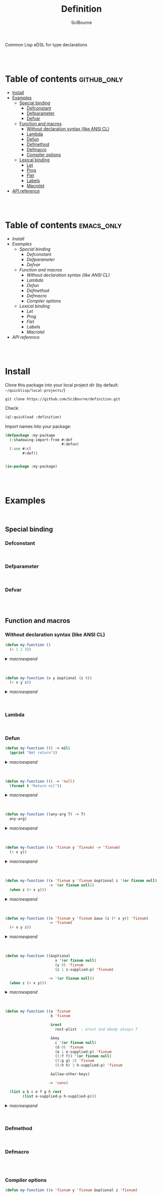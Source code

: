 #+author: SciBourne



#+title: Definition
Common Lisp eDSL for type declarations



#+PROPERTY: results silent
#+PROPERTY: header-args :results value scalar

#+STARTUP: showall
#+STARTUP: indent
#+STARTUP: hidestars
#+STARTUP: latexpreview

#+EXPORT_EXCLUDE_TAGS: emacs_only

#+html:<br><br>





* Table of contents    :github_only:
- [[#install][Install]]
- [[#examples][Examples]]
  - [[#special-binding][Special binding]]
    - [[#defconstant][Defconstant]]
    - [[#defparameter][Defparameter]]
    - [[#defvar][Defvar]]
  - [[#function-and-macros][Function and macros]]
    - [[#without-declaration-syntax-(like-ansi-cl-)][Without declaration syntax (like ANSI CL)]]
    - [[#lambda][Lambda]]
    - [[#defun][Defun]]
    - [[#defmethod][Defmethod]]
    - [[#defmacro][Defmacro]]
    - [[#compiler-options][Compiler options]]
  - [[#lexical-binding][Lexical binding]]
    - [[#let][Let]]
    - [[#prog][Prog]]
    - [[#flet][Flet]]
    - [[#labels][Labels]]
    - [[#macrolet][Macrolet]]
- [[#api-reference][API reference]]

#+html:<br><br>




* Table of contents    :emacs_only:
- [[Install]]
- [[Examples]]
  - [[Special binding]]
    - [[Defconstant]]
    - [[Defparameter]]
    - [[Defvar]]
  - [[Function and macros]]
    - [[Without declaration syntax (like ANSI CL)]]
    - [[Lambda]]
    - [[Defun]]
    - [[Defmethod]]
    - [[Defmacro]]
    - [[Compiler options]]
  - [[Lexical binding]]
    - [[Let]]
    - [[Prog]]
    - [[Flet]]
    - [[Labels]]
    - [[Macrolet]]
- [[API reference]]


#+html:<br><br>



* Install

Clone this package into your local project dir (by default: =~/quicklisp/local-projects/=)
#+begin_src shell :exports code
  git clone https://github.com/SciBourne/definition.git
#+end_src

Check:
#+begin_src lisp :exports code
  (ql:quickload :definition)
#+end_src

Import names into your package:
#+begin_src lisp :exports code
  (defpackage :my-package
    (:shadowing-import-from #:def
                            #:defun)
    (:use #:cl
          #:def))


  (in-package :my-package)
#+end_src

#+html:<br><br>




* Examples

#+html:<br>

** Special binding

*** Defconstant

#+html:<br>



*** Defparameter

#+html:<br>



*** Defvar

#+html:<br><br>




** Function and macros

*** Without declaration syntax (like ANSI CL)

#+begin_src lisp :exports code
  (defun my-function ()
    (+ 1 2 3))
#+end_src

#+html:<details>
#+html:<summary><i>macroexpand</i></summary>

#+begin_src lisp :exports results
  (macroexpand
   '(defun my-function ()
     (+ 1 2 3)))
#+end_src

#+RESULTS:
: (PROGN
:  (EVAL-WHEN (:COMPILE-TOPLEVEL) (SB-C:%COMPILER-DEFUN 'MY-FUNCTION T NIL NIL))
:  (SB-IMPL::%DEFUN 'MY-FUNCTION
:                   (SB-INT:NAMED-LAMBDA MY-FUNCTION
:                       NIL
:                     (BLOCK MY-FUNCTION (+ 1 2 3)))))
: T


#+html:</details>
#+html:<br></br>



#+begin_src lisp :exports code
  (defun my-function (x y &optional (z 0))
    (+ x y z))
#+end_src

#+html:<details>
#+html:<summary><i>macroexpand</i></summary>

#+begin_src lisp :exports results
  (macroexpand
   '(defun my-function (x y &optional (z 0))
     (+ x y z)))
#+end_src

#+RESULTS:
: (PROGN
:  (EVAL-WHEN (:COMPILE-TOPLEVEL) (SB-C:%COMPILER-DEFUN 'MY-FUNCTION T NIL NIL))
:  (SB-IMPL::%DEFUN 'MY-FUNCTION
:                   (SB-INT:NAMED-LAMBDA MY-FUNCTION
:                       (X Y &OPTIONAL (Z 0))
:                     (BLOCK MY-FUNCTION (+ X Y Z)))))
: T

#+html:</details>
#+html:<br><br>


*** Lambda

#+html:<br>



*** Defun

#+begin_src lisp :exports code
  (defun my-function (() -> nil)
    (pprint "Not return"))
#+end_src

#+html:<details>
#+html:<summary><i>macroexpand</i></summary>

#+begin_src lisp :exports results
  (macroexpand
   '(defun my-function (() -> nil)
     (pprint "Not return")))
#+end_src

#+RESULTS:
: (PROGN
:  (DECLAIM (FTYPE (FUNCTION NIL (VALUES &OPTIONAL)) MY-FUNCTION))
:  (COMMON-LISP:DEFUN MY-FUNCTION () (PPRINT "Not return")))
: T

#+html:</details>
#+html:<br><br>



#+begin_src lisp :exports code
  (defun my-function (() -> 'null)
    (format t "Return nil"))
#+end_src

#+html:<details>
#+html:<summary><i>macroexpand</i></summary>

#+begin_src lisp :exports results
  (macroexpand
   '(defun my-function (() -> 'null)
     (format t "Return nil")))
#+end_src

#+RESULTS:
: (PROGN
:  (DECLAIM (FTYPE (FUNCTION NIL (VALUES NULL &OPTIONAL)) MY-FUNCTION))
:  (COMMON-LISP:DEFUN MY-FUNCTION () (FORMAT T "Return nil")))
: T

#+html:</details>
#+html:<br><br>



#+begin_src lisp :exports code
  (defun my-function ((any-arg T) -> T)
    any-arg)
#+end_src

#+html:<details>
#+html:<summary><i>macroexpand</i></summary>

#+begin_src lisp :exports results
  (macroexpand
   '(defun my-function ((any-arg T) -> T)
     any-arg))
#+end_src

#+RESULTS:
: (PROGN
:  (DECLAIM (FTYPE (FUNCTION (T) *) MY-FUNCTION))
:  (COMMON-LISP:DEFUN MY-FUNCTION (ANY-ARG) (DECLARE (TYPE T ANY-ARG)) ANY-ARG))
: T

#+html:</details>
#+html:<br><br>



#+begin_src lisp :exports code
  (defun my-function ((x 'fixnum y 'fixnum) -> 'fixnum)
    (+ x y))
#+end_src

#+html:<details>
#+html:<summary><i>macroexpand</i></summary>

#+begin_src lisp :exports results
  (macroexpand
   '(defun my-function ((x 'fixnum y 'fixnum) -> 'fixnum)
     (+ x y)))
#+end_src

#+RESULTS:
: (PROGN
:  (DECLAIM
:   (FTYPE (FUNCTION (FIXNUM FIXNUM) (VALUES FIXNUM &OPTIONAL)) MY-FUNCTION))
:  (COMMON-LISP:DEFUN MY-FUNCTION (X Y)
:    (DECLARE (TYPE FIXNUM X)
:             (TYPE FIXNUM Y))
:    (+ X Y)))
: T

#+html:</details>
#+html:<br><br>



#+begin_src lisp :exports code
  (defun my-function ((x 'fixnum y 'fixnum &optional z '(or fixnum null))
                      -> '(or fixnum null))
    (when z (+ x y)))
#+end_src

#+html:<details>
#+html:<summary><i>macroexpand</i></summary>

#+begin_src lisp :exports results
  (macroexpand
   '(defun my-function ((x 'fixnum y 'fixnum &optional z '(or fixnum null))
                        -> '(or fixnum null))
     (when z (+ x y))))
#+end_src

#+RESULTS:
#+begin_example
(PROGN
 (DECLAIM
  (FTYPE
   (FUNCTION (FIXNUM FIXNUM &OPTIONAL (OR FIXNUM NULL))
    (VALUES (OR FIXNUM NULL) &OPTIONAL))
   MY-FUNCTION))
 (COMMON-LISP:DEFUN MY-FUNCTION (X Y &OPTIONAL Z)
   (DECLARE (TYPE FIXNUM X)
            (TYPE FIXNUM Y)
            (TYPE (OR FIXNUM NULL) Z))
   (WHEN Z (+ X Y))))
T
#+end_example

#+html:</details>
#+html:<br><br>



#+begin_src lisp :exports code
  (defun my-function ((x 'fixnum y 'fixnum &aux (z (* x y)) 'fixnum)
                      -> 'fixnum)
    (+ x y z))
#+end_src

#+html:<details>
#+html:<summary><i>macroexpand</i></summary>

#+begin_src lisp :exports results
  (macroexpand
   '(defun my-function ((x 'fixnum y 'fixnum &aux (z (* x y)) 'fixnum)
                         -> 'fixnum)
     (+ x y z)))
#+end_src

#+RESULTS:
: (PROGN
:  (DECLAIM
:   (FTYPE (FUNCTION (FIXNUM FIXNUM) (VALUES FIXNUM &OPTIONAL)) MY-FUNCTION))
:  (COMMON-LISP:DEFUN MY-FUNCTION (X Y &AUX (Z (* X Y)))
:    (DECLARE (TYPE FIXNUM X)
:             (TYPE FIXNUM Y)
:             (TYPE FIXNUM Z))
:    (+ X Y Z)))
: T

#+html:</details>
#+html:<br><br>



#+begin_src lisp :exports code
  (defun my-function ((&optional
                         x '(or fixnum null)
                         (y 0) 'fixnum
                         (z 1 z-supplied-p) 'fixnum)

                      -> '(or fixnum null))
    (when z (+ x y)))
#+end_src

#+html:<details>
#+html:<summary><i>macroexpand</i></summary>

#+begin_src lisp :exports results
  (macroexpand
   '(defun my-function ((&optional
                         x '(or fixnum null)
                         (y 0) 'fixnum
                         (z 1 z-supplied-p) 'fixnum)

                        -> '(or fixnum null))
     (when z (+ x y))))
#+end_src

#+RESULTS:
#+begin_example
(PROGN
 (DECLAIM
  (FTYPE
   (FUNCTION (&OPTIONAL (OR FIXNUM NULL) FIXNUM FIXNUM)
    (VALUES (OR FIXNUM NULL) &OPTIONAL))
   MY-FUNCTION))
 (COMMON-LISP:DEFUN MY-FUNCTION (&OPTIONAL X (Y 0) (Z 1 Z-SUPPLIED-P))
   (DECLARE (TYPE (OR FIXNUM NULL) X)
            (TYPE FIXNUM Y)
            (TYPE FIXNUM Z)
            (TYPE BOOLEAN Z-SUPPLIED-P))
   (WHEN Z (+ X Y))))
T
#+end_example

#+html:</details>
#+html:<br><br>



#+begin_src lisp :exports code
  (defun my-function ((a 'fixnum
                       b 'fixnum

                       &rest
                         rest-plist  ; &rest and &body always T

                       &key
                         c '(or fixnum null)
                         (d 0) 'fixnum
                         (e 1 e-supplied-p) 'fixnum
                         ((:f f)) '(or fixnum null)
                         ((:g g) 2) 'fixnum
                         ((:h h) 3 h-supplied-p) 'fixnum

                       &allow-other-keys)

                      -> 'cons)

    (list a b c e f g h rest
          (list e-supplied-p h-supplied-p)))
#+end_src

#+html:<details>
#+html:<summary><i>macroexpand</i></summary>

#+begin_src lisp :exports results
  (macroexpand
   '(defun my-function ((a 'fixnum
                         b 'fixnum

                         &rest
                         rest-plist

                         &key
                         c '(or fixnum null)
                         (d 0) 'fixnum
                         (e 1 e-supplied-p) 'fixnum
                         ((:f f)) '(or fixnum null)
                         ((:g g) 2) 'fixnum
                         ((:h h) 3 h-supplied-p) 'fixnum

                         &allow-other-keys)

                        -> 'cons)

     (list a b c e f g h rest
      (list e-supplied-p h-supplied-p))))
#+end_src

#+RESULTS:
#+begin_example
(PROGN
 (DECLAIM
  (FTYPE
   (FUNCTION
    (FIXNUM FIXNUM &REST T &KEY (:C (OR FIXNUM NULL)) (:D FIXNUM) (:E FIXNUM)
     (:F (OR FIXNUM NULL)) (:G FIXNUM) (:H FIXNUM) &ALLOW-OTHER-KEYS)
    (VALUES CONS &OPTIONAL))
   MY-FUNCTION))
 (COMMON-LISP:DEFUN MY-FUNCTION
                    (A B
                     &REST REST-PLIST
                     &KEY C (D 0) (E 1 E-SUPPLIED-P) ((:F F)) ((:G G) 2)
                     ((:H H) 3 H-SUPPLIED-P) &ALLOW-OTHER-KEYS)
   (DECLARE (TYPE FIXNUM A)
            (TYPE FIXNUM B)
            (TYPE (OR FIXNUM NULL) C)
            (TYPE FIXNUM D)
            (TYPE FIXNUM E)
            (TYPE (OR FIXNUM NULL) F)
            (TYPE FIXNUM G)
            (TYPE FIXNUM H)
            (TYPE BOOLEAN E-SUPPLIED-P)
            (TYPE BOOLEAN H-SUPPLIED-P))
   (LIST A B C E F G H REST (LIST E-SUPPLIED-P H-SUPPLIED-P))))
T
#+end_example

#+html:</details>
#+html:<br><br>




*** Defmethod

#+html:<br>



*** Defmacro

#+html:<br><br>



*** Compiler options

#+begin_src lisp :exports code
  (defun my-function ((x 'fixnum y 'fixnum &optional z 'fixnum)

                      :ignore z
                      :optimize (speed 3)

                      -> 'fixnum)
    (+ x y))
#+end_src

#+html:<details>
#+html:<summary><i>macroexpand</i></summary>

#+begin_src lisp :exports results
  (macroexpand
   '(defun my-function ((x 'fixnum y 'fixnum &optional z 'fixnum)

                        :ignore z
                        :optimize (speed 3)

                        -> 'fixnum)
     (+ x y)))
#+end_src

#+RESULTS:
#+begin_example
(PROGN
 (DECLAIM
  (FTYPE (FUNCTION (FIXNUM FIXNUM &OPTIONAL FIXNUM) (VALUES FIXNUM &OPTIONAL))
   MY-FUNCTION))
 (COMMON-LISP:DEFUN MY-FUNCTION (X Y &OPTIONAL Z)
   (DECLARE (TYPE FIXNUM X)
            (TYPE FIXNUM Y)
            (TYPE FIXNUM Z)
            (OPTIMIZE (SPEED 3))
            (IGNORE Z))
   (+ X Y)))
T
#+end_example

#+html:</details>
#+html:<br><br>



#+begin_src lisp :exports code
  (defun my-function ((*sum* 'fixnum x 'fixnum y 'fixnum k 'cons)

                      :inline *
                      :notinline (+ -)

                      :special *sum*
                      :dynamic-extent k

                      :optimize ((debug 3)
                                 (safety 3)
                                 (speed 0)
                                 (space 1))

                      -> nil)

    (setf *sum* (+ (- (* x (first k)) 1) (* y (second k)))))
#+end_src

#+html:<details>
#+html:<summary><i>macroexpand</i></summary>

#+begin_src lisp :exports results
  (macroexpand
   '(defun my-function ((*sum* 'fixnum x 'fixnum y 'fixnum k 'cons)

                        :inline *
                        :notinline (+ -)

                        :special *sum*
                        :dynamic-extent k

                        :optimize ((debug 3)
                                   (safety 3)
                                   (speed 0)
                                   (space 1))

                        -> nil)

     (setf *sum* (+ (- (* x (first k)) 1) (* y (second k))))))
#+end_src

#+RESULTS:
#+begin_example
(PROGN
 (DECLAIM
  (FTYPE (FUNCTION (FIXNUM FIXNUM FIXNUM CONS) (VALUES &OPTIONAL))
   MY-FUNCTION))
 (COMMON-LISP:DEFUN MY-FUNCTION (*SUM* X Y K)
   (DECLARE (TYPE FIXNUM *SUM*)
            (TYPE FIXNUM X)
            (TYPE FIXNUM Y)
            (TYPE CONS K)
            (OPTIMIZE (DEBUG 3) (SAFETY 3) (SPEED 0) (SPACE 1))
            (INLINE *)
            (NOTINLINE + -)
            (SPECIAL *SUM*)
            (DYNAMIC-EXTENT K))
   (SETF *SUM* (+ (- (* X (FIRST K)) 1) (* Y (SECOND K))))))
T
#+end_example

#+html:</details>
#+html:<br><br>





** Lexical binding

*** Let

#+html:<br>



*** Prog

#+html:<br>



*** Flet

#+html:<br>



*** Labels

#+html:<br>



*** Macrolet

#+html:<br><br>




* API reference
Coming soon...
